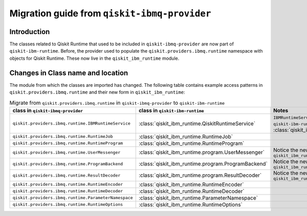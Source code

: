 #############################################
Migration guide from ``qiskit-ibmq-provider``
#############################################

Introduction
============

The classes related to Qiskit Runtime that used to be included in ``qiskit-ibmq-provider`` are now part of ``qiskit-ibm-runtime``. Before, the provider used to populate the ``qiskit.providers.ibmq.runtime`` namespace with objects for Qiskit Runtime. These now live in the ``qiskit_ibm_runtime`` module.

Changes in Class name and location
==================================

The module from which the classes are imported has changed. The following table contains example access patterns in ``qiskit.providers.ibmq.runtime`` and their new form in ``qiskit_ibm_runtime``:

.. list-table:: Migrate from ``qiskit.providers.ibmq.runtime`` in ``qiskit-ibmq-provider`` to ``qiskit-ibm-runtime`` 
   :header-rows: 1

   * - class in ``qiskit-ibmq-provider``
     - class in ``qiskit-ibm-runtime``
     - Notes
   * - ``qiskit.providers.ibmq.runtime.IBMRuntimeService``
     - :class:`qiskit_ibm_runtime.QiskitRuntimeService`
     - ``IBMRuntimeService`` class was removed from ``qiskit-ibm-runtime`` 0.6 and replaced by :class:`qiskit_ibm_runtime.QiskitRuntimeService`.
   * - ``qiskit.providers.ibmq.runtime.RuntimeJob``
     - :class:`qiskit_ibm_runtime.RuntimeJob`
     -  
   * - ``qiskit.providers.ibmq.runtime.RuntimeProgram``
     - :class:`qiskit_ibm_runtime.RuntimeProgram`
     - 
   * - ``qiskit.providers.ibmq.runtime.UserMessenger``
     - :class:`qiskit_ibm_runtime.program.UserMessenger`
     - Notice the new location, in ``qiskit_ibm_runtime.program``
   * - ``qiskit.providers.ibmq.runtime.ProgramBackend``
     - :class:`qiskit_ibm_runtime.program.ProgramBackend`
     - Notice the new location, in ``qiskit_ibm_runtime.program``
   * - ``qiskit.providers.ibmq.runtime.ResultDecoder``
     - :class:`qiskit_ibm_runtime.program.ResultDecoder`
     - Notice the new location, in ``qiskit_ibm_runtime.program``
   * - ``qiskit.providers.ibmq.runtime.RuntimeEncoder``
     - :class:`qiskit_ibm_runtime.RuntimeEncoder`
     - 
   * - ``qiskit.providers.ibmq.runtime.RuntimeDecoder``
     - :class:`qiskit_ibm_runtime.RuntimeDecoder`
     - 
   * - ``qiskit.providers.ibmq.runtime.ParameterNamespace``
     - :class:`qiskit_ibm_runtime.ParameterNamespace`
     - 
   * - ``qiskit.providers.ibmq.runtime.RuntimeOptions``
     - :class:`qiskit_ibm_runtime.RuntimeOptions`
     - 
     
